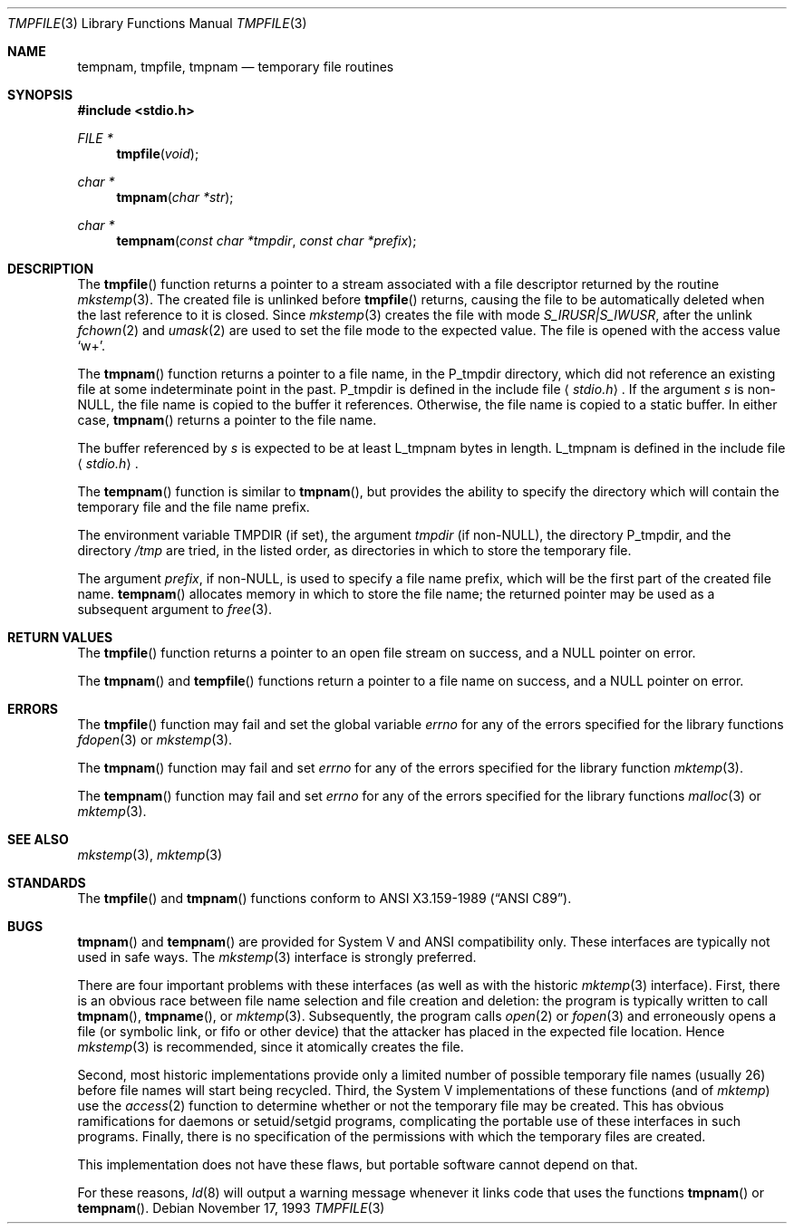 .\"	$OpenBSD: tmpnam.3,v 1.4 1998/03/12 20:17:42 deraadt Exp $
.\"
.\" Copyright (c) 1988, 1991, 1993
.\"	The Regents of the University of California.  All rights reserved.
.\"
.\" This code is derived from software contributed to Berkeley by
.\" the American National Standards Committee X3, on Information
.\" Processing Systems.
.\"
.\" Redistribution and use in source and binary forms, with or without
.\" modification, are permitted provided that the following conditions
.\" are met:
.\" 1. Redistributions of source code must retain the above copyright
.\"    notice, this list of conditions and the following disclaimer.
.\" 2. Redistributions in binary form must reproduce the above copyright
.\"    notice, this list of conditions and the following disclaimer in the
.\"    documentation and/or other materials provided with the distribution.
.\" 3. All advertising materials mentioning features or use of this software
.\"    must display the following acknowledgement:
.\"	This product includes software developed by the University of
.\"	California, Berkeley and its contributors.
.\" 4. Neither the name of the University nor the names of its contributors
.\"    may be used to endorse or promote products derived from this software
.\"    without specific prior written permission.
.\"
.\" THIS SOFTWARE IS PROVIDED BY THE REGENTS AND CONTRIBUTORS ``AS IS'' AND
.\" ANY EXPRESS OR IMPLIED WARRANTIES, INCLUDING, BUT NOT LIMITED TO, THE
.\" IMPLIED WARRANTIES OF MERCHANTABILITY AND FITNESS FOR A PARTICULAR PURPOSE
.\" ARE DISCLAIMED.  IN NO EVENT SHALL THE REGENTS OR CONTRIBUTORS BE LIABLE
.\" FOR ANY DIRECT, INDIRECT, INCIDENTAL, SPECIAL, EXEMPLARY, OR CONSEQUENTIAL
.\" DAMAGES (INCLUDING, BUT NOT LIMITED TO, PROCUREMENT OF SUBSTITUTE GOODS
.\" OR SERVICES; LOSS OF USE, DATA, OR PROFITS; OR BUSINESS INTERRUPTION)
.\" HOWEVER CAUSED AND ON ANY THEORY OF LIABILITY, WHETHER IN CONTRACT, STRICT
.\" LIABILITY, OR TORT (INCLUDING NEGLIGENCE OR OTHERWISE) ARISING IN ANY WAY
.\" OUT OF THE USE OF THIS SOFTWARE, EVEN IF ADVISED OF THE POSSIBILITY OF
.\" SUCH DAMAGE.
.\"
.Dd November 17, 1993
.Dt TMPFILE 3
.Os
.Sh NAME
.Nm tempnam ,
.Nm tmpfile ,
.Nm tmpnam
.Nd temporary file routines
.Sh SYNOPSIS
.Fd #include <stdio.h>
.Ft FILE *
.Fn tmpfile void
.Ft char *
.Fn tmpnam "char *str"
.Ft char *
.Fn tempnam "const char *tmpdir" "const char *prefix"
.Sh DESCRIPTION
The
.Fn tmpfile
function
returns a pointer to a stream associated with a file descriptor returned
by the routine
.Xr mkstemp 3 .
The created file is unlinked before
.Fn tmpfile
returns, causing the file to be automatically deleted when the last
reference to it is closed.
Since
.Xr mkstemp 3
creates the file with mode
.Em "S_IRUSR|S_IWUSR",
after the unlink
.Xr fchown 2
and
.Xr umask 2
are used to set the file mode to the expected value.
The file is opened with the access value
.Ql w+ .
.Pp
The
.Fn tmpnam
function
returns a pointer to a file name, in the
.Dv P_tmpdir
directory, which
did not reference an existing file at some indeterminate point in the
past.
.Dv P_tmpdir
is defined in the include file
.Aq Pa stdio.h .
If the argument
.Fa s
is
.Pf non- Dv NULL ,
the file name is copied to the buffer it references.
Otherwise, the file name is copied to a static buffer.
In either case,
.Fn tmpnam
returns a pointer to the file name.
.Pp
The buffer referenced by 
.Fa s
is expected to be at least
.Dv L_tmpnam
bytes in length.
.Dv L_tmpnam
is defined in the include file
.Aq Pa stdio.h .
.Pp
The
.Fn tempnam
function
is similar to
.Fn tmpnam ,
but provides the ability to specify the directory which will
contain the temporary file and the file name prefix.
.Pp
The environment variable
.Ev TMPDIR
(if set), the argument
.Fa tmpdir
(if
.Pf non- Dv NULL ) ,
the directory
.Dv P_tmpdir ,
and the directory
.Pa /tmp
are tried, in the listed order, as directories in which to store the
temporary file.
.Pp
The argument
.Fa prefix ,
if
.Pf non- Dv NULL ,
is used to specify a file name prefix, which will be the
first part of the created file name.
.Fn tempnam
allocates memory in which to store the file name; the returned pointer
may be used as a subsequent argument to
.Xr free 3 .
.Sh RETURN VALUES
The
.Fn tmpfile
function
returns a pointer to an open file stream on success, and a
.Dv NULL
pointer
on error.
.Pp
The
.Fn tmpnam
and
.Fn tempfile
functions
return a pointer to a file name on success, and a
.Dv NULL
pointer
on error.
.Sh ERRORS
The
.Fn tmpfile
function
may fail and set the global variable
.Va errno
for any of the errors specified for the library functions
.Xr fdopen 3
or
.Xr mkstemp 3 .
.Pp
The
.Fn tmpnam
function
may fail and set
.Va errno
for any of the errors specified for the library function
.Xr mktemp 3 .
.Pp
The
.Fn tempnam
function
may fail and set
.Va errno
for any of the errors specified for the library functions
.Xr malloc 3
or
.Xr mktemp 3 .
.Sh SEE ALSO
.Xr mkstemp 3 ,
.Xr mktemp 3
.Sh STANDARDS
The
.Fn tmpfile
and
.Fn tmpnam
functions
conform to
.St -ansiC .
.Sh BUGS
.Fn tmpnam
and
.Fn tempnam
are provided for System V and
.Tn ANSI
compatibility only.
These interfaces are typically not used in safe ways.
The
.Xr mkstemp 3
interface is strongly preferred.
.Pp
There are four important problems with these interfaces (as well as
with the historic
.Xr mktemp 3
interface).
First, there is an obvious race between file name selection and file
creation and deletion: the program is typically written to call
.Fn tmpnam Ns ,
.Fn tmpname Ns , or
.Xr mktemp 3 .
Subsequently, the program calls
.Xr open 2
or
.Xr fopen 3
and erroneously opens a file (or symbolic link, or fifo or other
device) that the attacker has placed in the expected file location.
Hence
.Xr mkstemp 3
is recommended, since it atomically creates the file.
.Pp
Second, most historic implementations provide only a limited number
of possible temporary file names (usually 26) before file names will
start being recycled.
Third, the System V implementations of these functions (and of
.Xr mktemp )
use the
.Xr access 2
function to determine whether or not the temporary file may be created.
This has obvious ramifications for daemons or setuid/setgid programs,
complicating the portable use of these interfaces in such programs.
Finally, there is no specification of the permissions with which the
temporary files are created.
.Pp
This implementation does not have these flaws, but portable software
cannot depend on that.
.Pp
For these reasons,
.Xr ld 8
will output a warning message whenever it links code that uses the
functions 
.Fn tmpnam
or
.Fn tempnam .
